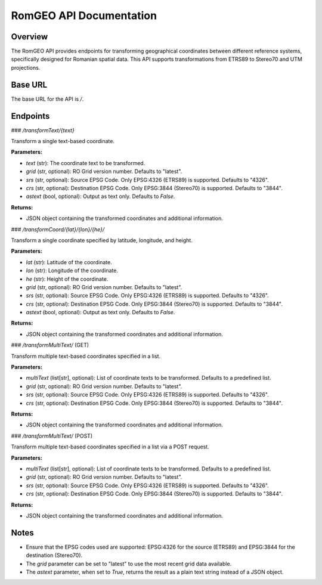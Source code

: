 RomGEO API Documentation
========================

Overview
--------

The RomGEO API provides endpoints for transforming geographical coordinates between different reference systems, specifically designed for Romanian spatial data. This API supports transformations from ETRS89 to Stereo70 and UTM projections.

Base URL
--------

The base URL for the API is `/`.

Endpoints
---------

### `/transformText/{text}`

Transform a single text-based coordinate.

**Parameters:**

- `text` (str): The coordinate text to be transformed.
- `grid` (str, optional): RO Grid version number. Defaults to "latest".
- `srs` (str, optional): Source EPSG Code. Only EPSG:4326 (ETRS89) is supported. Defaults to "4326".
- `crs` (str, optional): Destination EPSG Code. Only EPSG:3844 (Stereo70) is supported. Defaults to "3844".
- `astext` (bool, optional): Output as text only. Defaults to `False`.

**Returns:**

- JSON object containing the transformed coordinates and additional information.

### `/transformCoord/{lat}/{lon}/{he}/`

Transform a single coordinate specified by latitude, longitude, and height.

**Parameters:**

- `lat` (str): Latitude of the coordinate.
- `lon` (str): Longitude of the coordinate.
- `he` (str): Height of the coordinate.
- `grid` (str, optional): RO Grid version number. Defaults to "latest".
- `srs` (str, optional): Source EPSG Code. Only EPSG:4326 (ETRS89) is supported. Defaults to "4326".
- `crs` (str, optional): Destination EPSG Code. Only EPSG:3844 (Stereo70) is supported. Defaults to "3844".
- `astext` (bool, optional): Output as text only. Defaults to `False`.

**Returns:**

- JSON object containing the transformed coordinates and additional information.

### `/transformMultiText/` (GET)

Transform multiple text-based coordinates specified in a list.

**Parameters:**

- `multiText` (list[str], optional): List of coordinate texts to be transformed. Defaults to a predefined list.
- `grid` (str, optional): RO Grid version number. Defaults to "latest".
- `srs` (str, optional): Source EPSG Code. Only EPSG:4326 (ETRS89) is supported. Defaults to "4326".
- `crs` (str, optional): Destination EPSG Code. Only EPSG:3844 (Stereo70) is supported. Defaults to "3844".

**Returns:**

- JSON object containing the transformed coordinates and additional information.

### `/transformMultiText/` (POST)

Transform multiple text-based coordinates specified in a list via a POST request.

**Parameters:**

- `multiText` (list[str], optional): List of coordinate texts to be transformed. Defaults to a predefined list.
- `grid` (str, optional): RO Grid version number. Defaults to "latest".
- `srs` (str, optional): Source EPSG Code. Only EPSG:4326 (ETRS89) is supported. Defaults to "4326".
- `crs` (str, optional): Destination EPSG Code. Only EPSG:3844 (Stereo70) is supported. Defaults to "3844".

**Returns:**

- JSON object containing the transformed coordinates and additional information.

Notes
-----

- Ensure that the EPSG codes used are supported: EPSG:4326 for the source (ETRS89) and EPSG:3844 for the destination (Stereo70).
- The `grid` parameter can be set to "latest" to use the most recent grid data available.
- The `astext` parameter, when set to `True`, returns the result as a plain text string instead of a JSON object.
